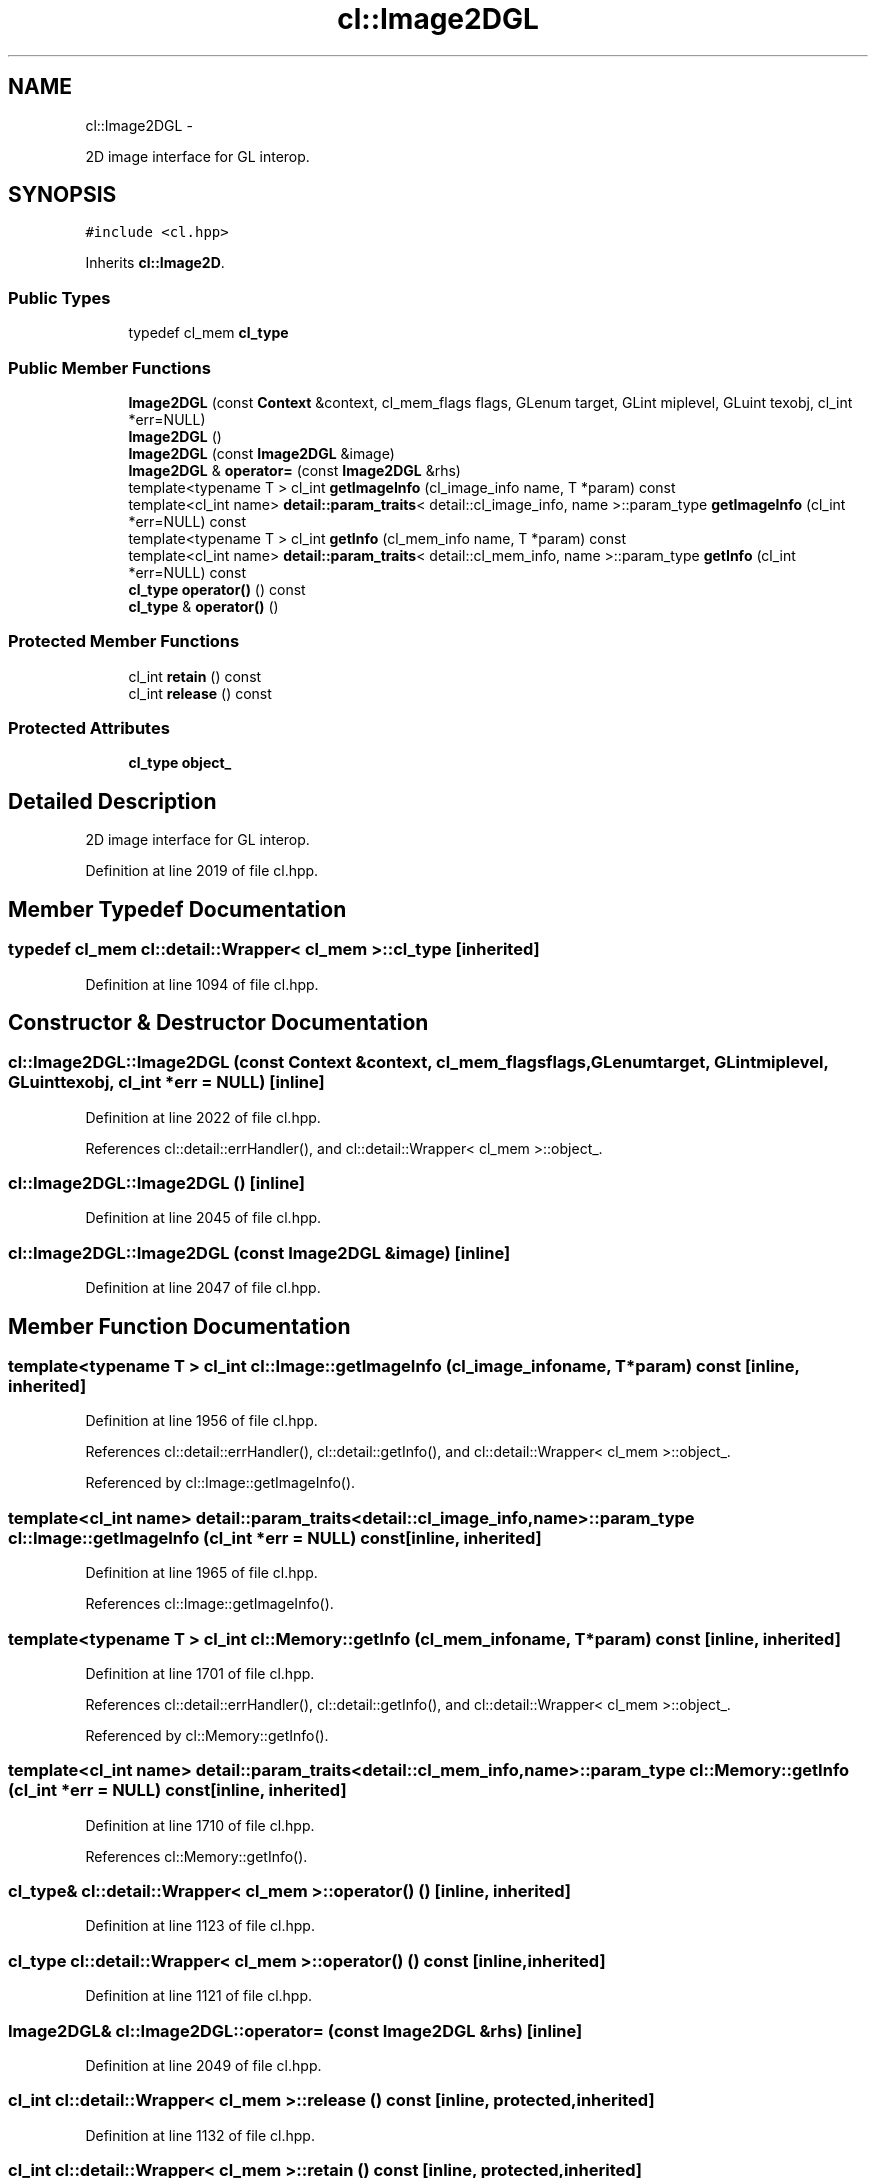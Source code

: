 .TH "cl::Image2DGL" 3 "Mon Mar 14 2011" "cryo-opencl" \" -*- nroff -*-
.ad l
.nh
.SH NAME
cl::Image2DGL \- 
.PP
2D image interface for GL interop.  

.SH SYNOPSIS
.br
.PP
.PP
\fC#include <cl.hpp>\fP
.PP
Inherits \fBcl::Image2D\fP.
.SS "Public Types"

.in +1c
.ti -1c
.RI "typedef cl_mem \fBcl_type\fP"
.br
.in -1c
.SS "Public Member Functions"

.in +1c
.ti -1c
.RI "\fBImage2DGL\fP (const \fBContext\fP &context, cl_mem_flags flags, GLenum target, GLint miplevel, GLuint texobj, cl_int *err=NULL)"
.br
.ti -1c
.RI "\fBImage2DGL\fP ()"
.br
.ti -1c
.RI "\fBImage2DGL\fP (const \fBImage2DGL\fP &image)"
.br
.ti -1c
.RI "\fBImage2DGL\fP & \fBoperator=\fP (const \fBImage2DGL\fP &rhs)"
.br
.ti -1c
.RI "template<typename T > cl_int \fBgetImageInfo\fP (cl_image_info name, T *param) const "
.br
.ti -1c
.RI "template<cl_int name> \fBdetail::param_traits\fP< detail::cl_image_info, name >::param_type \fBgetImageInfo\fP (cl_int *err=NULL) const "
.br
.ti -1c
.RI "template<typename T > cl_int \fBgetInfo\fP (cl_mem_info name, T *param) const "
.br
.ti -1c
.RI "template<cl_int name> \fBdetail::param_traits\fP< detail::cl_mem_info, name >::param_type \fBgetInfo\fP (cl_int *err=NULL) const "
.br
.ti -1c
.RI "\fBcl_type\fP \fBoperator()\fP () const"
.br
.ti -1c
.RI "\fBcl_type\fP & \fBoperator()\fP ()"
.br
.in -1c
.SS "Protected Member Functions"

.in +1c
.ti -1c
.RI "cl_int \fBretain\fP () const"
.br
.ti -1c
.RI "cl_int \fBrelease\fP () const"
.br
.in -1c
.SS "Protected Attributes"

.in +1c
.ti -1c
.RI "\fBcl_type\fP \fBobject_\fP"
.br
.in -1c
.SH "Detailed Description"
.PP 
2D image interface for GL interop. 
.PP
Definition at line 2019 of file cl.hpp.
.SH "Member Typedef Documentation"
.PP 
.SS "typedef cl_mem  \fBcl::detail::Wrapper\fP< cl_mem  >::\fBcl_type\fP\fC [inherited]\fP"
.PP
Definition at line 1094 of file cl.hpp.
.SH "Constructor & Destructor Documentation"
.PP 
.SS "cl::Image2DGL::Image2DGL (const \fBContext\fP &context, cl_mem_flagsflags, GLenumtarget, GLintmiplevel, GLuinttexobj, cl_int *err = \fCNULL\fP)\fC [inline]\fP"
.PP
Definition at line 2022 of file cl.hpp.
.PP
References cl::detail::errHandler(), and cl::detail::Wrapper< cl_mem >::object_.
.SS "cl::Image2DGL::Image2DGL ()\fC [inline]\fP"
.PP
Definition at line 2045 of file cl.hpp.
.SS "cl::Image2DGL::Image2DGL (const \fBImage2DGL\fP &image)\fC [inline]\fP"
.PP
Definition at line 2047 of file cl.hpp.
.SH "Member Function Documentation"
.PP 
.SS "template<typename T > cl_int cl::Image::getImageInfo (cl_image_infoname, T *param) const\fC [inline, inherited]\fP"
.PP
Definition at line 1956 of file cl.hpp.
.PP
References cl::detail::errHandler(), cl::detail::getInfo(), and cl::detail::Wrapper< cl_mem >::object_.
.PP
Referenced by cl::Image::getImageInfo().
.SS "template<cl_int name> \fBdetail::param_traits\fP<detail::cl_image_info, name>::param_type cl::Image::getImageInfo (cl_int *err = \fCNULL\fP) const\fC [inline, inherited]\fP"
.PP
Definition at line 1965 of file cl.hpp.
.PP
References cl::Image::getImageInfo().
.SS "template<typename T > cl_int cl::Memory::getInfo (cl_mem_infoname, T *param) const\fC [inline, inherited]\fP"
.PP
Definition at line 1701 of file cl.hpp.
.PP
References cl::detail::errHandler(), cl::detail::getInfo(), and cl::detail::Wrapper< cl_mem >::object_.
.PP
Referenced by cl::Memory::getInfo().
.SS "template<cl_int name> \fBdetail::param_traits\fP<detail::cl_mem_info, name>::param_type cl::Memory::getInfo (cl_int *err = \fCNULL\fP) const\fC [inline, inherited]\fP"
.PP
Definition at line 1710 of file cl.hpp.
.PP
References cl::Memory::getInfo().
.SS "\fBcl_type\fP& \fBcl::detail::Wrapper\fP< cl_mem  >::operator() ()\fC [inline, inherited]\fP"
.PP
Definition at line 1123 of file cl.hpp.
.SS "\fBcl_type\fP \fBcl::detail::Wrapper\fP< cl_mem  >::operator() () const\fC [inline, inherited]\fP"
.PP
Definition at line 1121 of file cl.hpp.
.SS "\fBImage2DGL\fP& cl::Image2DGL::operator= (const \fBImage2DGL\fP &rhs)\fC [inline]\fP"
.PP
Definition at line 2049 of file cl.hpp.
.SS "cl_int \fBcl::detail::Wrapper\fP< cl_mem  >::release () const\fC [inline, protected, inherited]\fP"
.PP
Definition at line 1132 of file cl.hpp.
.SS "cl_int \fBcl::detail::Wrapper\fP< cl_mem  >::retain () const\fC [inline, protected, inherited]\fP"
.PP
Definition at line 1127 of file cl.hpp.
.SH "Member Data Documentation"
.PP 
.SS "\fBcl_type\fP \fBcl::detail::Wrapper\fP< cl_mem  >::\fBobject_\fP\fC [protected, inherited]\fP"
.PP
Definition at line 1097 of file cl.hpp.
.PP
Referenced by cl::BufferGL::BufferGL(), cl::BufferRenderGL::BufferRenderGL(), cl::Image::getImageInfo(), cl::Memory::getInfo(), cl::BufferRenderGL::getObjectInfo(), cl::BufferGL::getObjectInfo(), cl::Image2D::Image2D(), Image2DGL(), cl::Image3D::Image3D(), and cl::Image3DGL::Image3DGL().

.SH "Author"
.PP 
Generated automatically by Doxygen for cryo-opencl from the source code.
